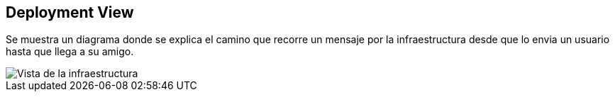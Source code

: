 [[section-deployment-view]]


== Deployment View


Se muestra un diagrama donde se explica el camino que recorre un mensaje por la infraestructura desde que lo envia un usuario hasta que llega a su amigo.

image::images/07-diagrama.PNG[Vista de la infraestructura]